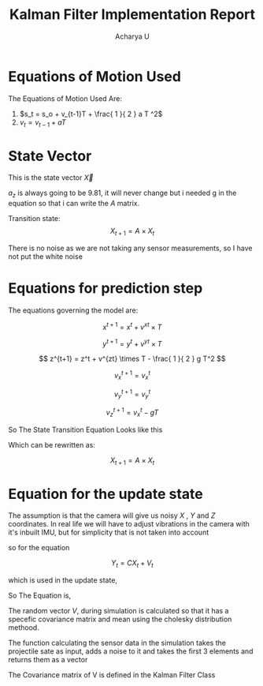 #+TITLE: Kalman Filter Implementation Report
#+Author: Acharya U
#+PROPERTY: 

* Equations of Motion Used 
The Equations of Motion Used Are:
1) $s_t = s_o + v_{t-1}T + \frac{ 1 }{ 2 } a T ^2$
2) $v_t = v_{t-1}+ a T$

* State Vector
This is the state vector $\vec{X}$

\begin{math}
\vec{X} = 
\begin{bmatrix}
x \\
y \\
z \\
v_x \\
v_y \\
v_z \\
a_z \\
\end{bmatrix}
\end{math}

$a_z$ is always going to be $9.81$, it will never change but i needed g in the equation so that i can write the $A$ matrix.

Transition state:
\[ X_{t+1} = A \times X_t \]

There is no noise as we are not taking any sensor measurements, so I have not put the white noise
* Equations for prediction step
The equations governing the model are:

\[ x^{t+1} = x^t + v^{xt} \times T \]

\[ y^{t+1} = y^t + v^{yt} \times T \]

\[ z^{t+1} = z^t + v^{zt} \times T - \frac{ 1 }{ 2 } g T^2 \]

\[ v_x^{t+1} = v_x^t \]

\[ v_y^{t+1} = v_y^t \]

\[ v_z^{t+1} = v_x^t - gT \]

So The State Transition Equation Looks like this


\begin{math}
\begin{bmatrix}
x \\
y \\
z \\
v_x \\
v_y \\
v_z \\
a_z \\
\end{bmatrix}
_{t+1}
=
\begin{bmatrix}
1 & 0 & 0 & T & 0 & 0 & 0 \\
0 & 1 & 0 & 0 & T & 0 & 0 \\
0 & 0 & 1 & 0 & 0 & T & - \frac{ 1 }{ 2 } T^2 \\
0 & 0 & 0 & 1 & 0 & 0 & 0 \\
0 & 0 & 0 & 0 & 1 & 0 & 0 \\
0 & 0 & 0 & 0 & 0 & 1 & -T \\
0 & 0 & 0 & 0 & 0 & 0 & 1 \\
\end{bmatrix}
\times
\begin{bmatrix}
x \\
y \\
z \\
v_x \\
v_y \\
v_z \\
a_z \\
\end{bmatrix}
_{t}
\end{math}


Which can be rewritten as:

\[ X_{t+1} = A \times X_t \]

* Equation for the update state
The assumption is that the camera will give us noisy $X$ , $Y$ and $Z$ coordinates. In real life we will have to adjust vibrations in the camera with it's inbuilt IMU, but for simplicity that is not taken into account

so for the equation

\[ Y_t = CX_t + V_t\]

which is used in the update state,

\begin{math}
Y =
\begin{bmatrix}
X \\
Y \\
Z
\end{bmatrix}
\end{math}

So The Equation is,

\begin{math}
\begin{bmatrix}
X \\
Y \\
Z \\
\end{bmatrix}
=
\begin{bmatrix}
1 & 0 & 0 & 0 & 0 & 0 & 0  \\
0 & 1 & 0 & 0 & 0 & 0 & 0  \\
0 & 0 & 1 & 0 & 0 & 0 & 0  \\
\end{bmatrix}
\times
\begin{bmatrix}
x \\
y \\
z \\
v_x \\
v_y \\
v_z \\
a_z \\
\end{bmatrix}
+
V
\end{math}



The random vector $V$, during simulation is calculated so that it has a specefic covariance matrix and mean using the cholesky distribution methood.

The function calculating the sensor data in the simulation takes the projectile sate as input, adds a noise to it and takes the first 3 elements and returns them as a vector

The Covariance matrix of V is defined in the Kalman Filter Class
